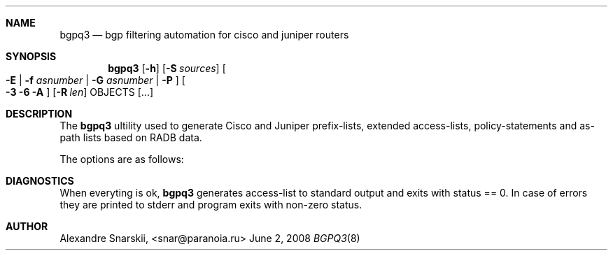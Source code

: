 .Dd June 2, 2008
.Dt BGPQ3 8
.Sh NAME
.Nm bgpq3
.Nd bgp filtering automation for cisco and juniper routers
.Sh SYNOPSIS
.Nm bgpq3
.Op Fl h
.Op Fl S Ar sources
.Oo
.Fl E |
.Fl f Ar asnumber |
.Fl G Ar asnumber |
.Fl P
.Oc
.Oo
.Fl 3
.Fl 6
.Fl A
.Oc
.Op Fl R Ar len
OBJECTS
.Op "..."
.Sh DESCRIPTION
The
.Nm 
ultility used to generate Cisco and Juniper prefix-lists, extended
access-lists, policy-statements and as-path lists based on RADB data.
.Pp
The options are as follows: 
.Sh DIAGNOSTICS
When everyting is ok, 
.Nm
generates access-list to standard output and exits with status == 0. 
In case of errors they are printed to stderr and program exits with 
non-zero status. 
.Sh AUTHOR
Alexandre Snarskii, <snar@paranoia.ru>

